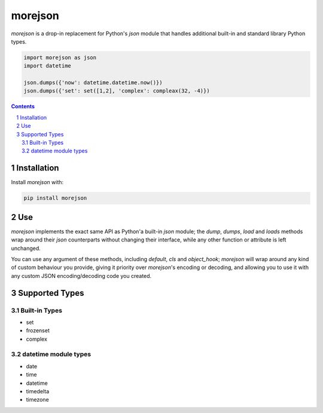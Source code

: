 morejson
#########
`morejson` is a drop-in replacement for Python's `json` module that handles additional built-in and standard library Python types.

.. code-block:: python

  import morejson as json
  import datetime

  json.dumps({'now': datetime.datetime.now()})
  json.dumps({'set': set([1,2], 'complex': compleax(32, -4)})

.. contents::

.. section-numbering::


Installation
============

Install `morejson` with:

.. code-block:: bash

  pip install morejson


Use
===

`morejson` implements the exact same API as Python'a built-in `json` module; the `dump`, `dumps`, `load` and `loads` methods wrap around their `json` counterparts without changing their interface, while any other function or attribute is left unchanged.

You can use any argument of these methods, including `default`, `cls` and `object_hook`; `morejson` will wrap around any kind of custom behaviour you provide, giving it priority over `morejson`'s encoding or decoding, and allowing you to use it with any custom JSON encoding/decoding code you created.


Supported Types
===============

Built-in Types
--------------

* set
* frozenset
* complex

datetime module types
---------------------

* date
* time
* datetime
* timedelta
* timezone

